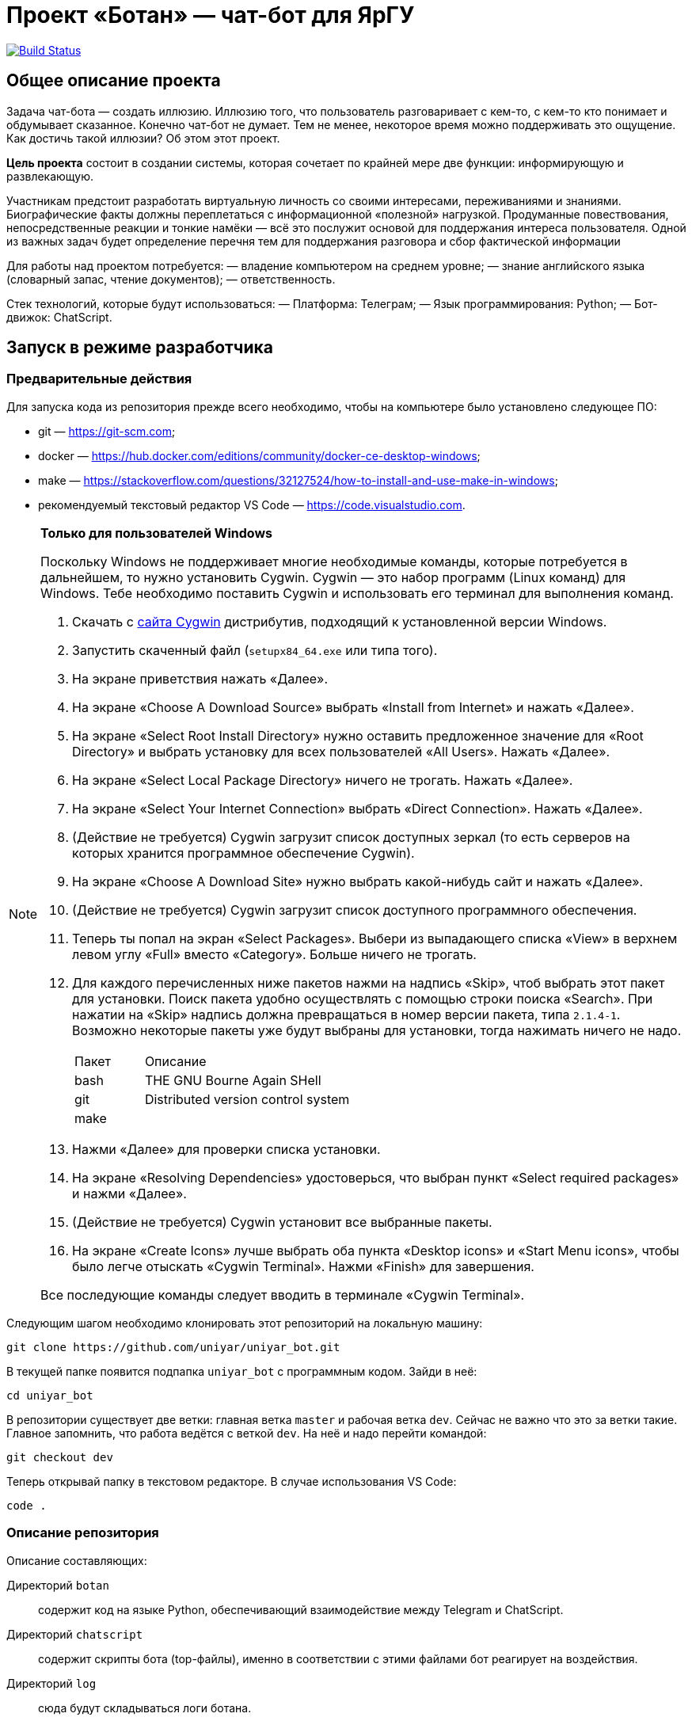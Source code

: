 ifdef::env-github[]
:tip-caption: :bulb:
:note-caption: :information_source:
:important-caption: :heavy_exclamation_mark:
:caution-caption: :fire:
:warning-caption: :warning:
endif::[]

= Проект «Ботан» — чат-бот для ЯрГУ

image:https://travis-ci.com/uniyar/uniyar_bot.svg?token=W5qvsmB7w8wq6nMrt2GC&branch=master["Build Status", link="https://travis-ci.com/uniyar/uniyar_bot"]

== Общее описание проекта

Задача чат-бота — создать иллюзию. Иллюзию того, что пользователь разговаривает с кем-то, с кем-то кто понимает и обдумывает сказанное. Конечно чат-бот не думает. Тем не менее, некоторое время можно поддерживать это ощущение. Как достичь такой иллюзии? Об этом этот проект.

*Цель проекта* состоит в создании системы, которая сочетает по крайней мере две функции: информирующую и развлекающую.

Участникам предстоит разработать виртуальную личность со своими интересами, переживаниями и знаниями. Биографические факты должны переплетаться с информационной «полезной» нагрузкой. Продуманные повествования, непосредственные реакции и тонкие намёки — всё это послужит основой для поддержания интереса пользователя. Одной из важных задач будет определение перечня тем для поддержания разговора и сбор фактической информации 

Для работы над проектом потребуется:
— владение компьютером на среднем уровне;
— знание английского языка (словарный запас, чтение документов);
— ответственность.

Стек технологий, которые будут использоваться:
— Платформа: Телеграм;
— Язык программирования: Python;
— Бот-движок: ChatScript.

== Запуск в режиме разработчика

=== Предварительные действия

Для запуска кода из репозитория прежде всего необходимо, чтобы на компьютере было установлено следующее ПО:

* git — https://git-scm.com;
* docker — https://hub.docker.com/editions/community/docker-ce-desktop-windows;
* make — https://stackoverflow.com/questions/32127524/how-to-install-and-use-make-in-windows;
* рекомендуемый текстовый редактор VS Code — https://code.visualstudio.com.

[NOTE]
.*Только для пользователей Windows*
--

Поскольку Windows не поддерживает многие необходимые команды, которые потребуется в дальнейшем, то нужно установить Cygwin. Cygwin — это набор программ (Linux команд) для Windows. Тебе необходимо поставить Cygwin и использовать его терминал для выполнения команд. 

. Скачать с http://cygwin.com/install.html[сайта Cygwin] дистрибутив, подходящий к установленной версии Windows.
. Запустить скаченный файл (`setupx84_64.exe` или типа того).
. На экране приветствия нажать «Далее».
. На экране «Choose A Download Source» выбрать «Install from Internet» и нажать «Далее».
. На экране «Select Root Install Directory» нужно оставить предложенное значение для «Root Directory» и выбрать установку для всех пользователей «All Users». Нажать «Далее».
. На экране «Select Local Package Directory» ничего не трогать. Нажать «Далее».
. На экране «Select Your Internet Connection» выбрать «Direct Connection». Нажать «Далее».
. (Действие не требуется) Cygwin загрузит список доступных зеркал (то есть серверов на которых хранится программное обеспечение Cygwin).
. На экране «Choose A Download Site» нужно выбрать какой-нибудь сайт и нажать «Далее».
. (Действие не требуется) Cygwin загрузит список доступного программного обеспечения.
. Теперь ты попал на экран «Select Packages». Выбери из выпадающего списка «View» в верхнем левом углу «Full» вместо «Category». Больше ничего не трогать.
. Для каждого перечисленных ниже пакетов нажми на надпись «Skip», чтоб выбрать этот пакет для установки. Поиск пакета удобно осуществлять с помощью строки поиска «Search». При нажатии на «Skip» надпись должна превращаться в номер версии пакета, типа `2.1.4-1`. Возможно некоторые пакеты уже будут выбраны для установки, тогда нажимать ничего не надо.
+
[cols="1,3"]
|===
|Пакет | Описание
|bash | THE GNU Bourne Again SHell
|git | Distributed version control system
|make | |

|===
. Нажми «Далее» для проверки списка установки.
. На экране «Resolving Dependencies» удостоверься, что выбран пункт «Select required packages» и нажми «Далее».
. (Действие не требуется) Cygwin установит все выбранные пакеты.
. На экране «Create Icons» лучше выбрать оба пункта «Desktop icons» и «Start Menu icons», чтобы было легче отыскать «Cygwin Terminal». Нажми «Finish» для завершения.

Все последующие команды следует вводить в терминале «Cygwin Terminal».
--

Следующим шагом необходимо клонировать этот репозиторий на локальную машину:

----
git clone https://github.com/uniyar/uniyar_bot.git
----

В текущей папке появится подпапка `uniyar_bot` с программным кодом. Зайди в неё:

----
cd uniyar_bot
----

В репозитории существует две ветки: главная ветка `master` и рабочая ветка `dev`. Сейчас не важно что это за ветки такие. Главное запомнить, что работа ведётся с веткой `dev`. На неё и надо перейти командой:

----
git checkout dev
----

Теперь открывай папку в текстовом редакторе. В случае использования VS Code:

----
code .
----

=== Описание репозитория

Описание составляющих:

Директорий `botan` :: содержит код на языке Python, обеспечивающий взаимодействие между Telegram и ChatScript.
Директорий `chatscript` :: содержит скрипты бота (top-файлы), именно в соответствии с этими файлами бот реагирует на воздействия.
Директорий `log` :: сюда будут складываться логи ботана.
Директорий `test` :: содержит автоматизированные тесты для кода в `botan`.
Файл `config.yaml` :: настройки для `botan`.

=== Настройки

В файле `config.yaml` отсутствуют необходимые данные для взаимодействия с Telegram и c Yandex Translate. Файл `config.yaml` представляет собой пример, для запуска нужно создать файлы `config.dev.yaml` (работа в режиме разработчика) или `config.prod.yaml`(работа в боевом режиме).
Содержимое этих файлов может вполне совпадать с предложенным `config.yaml`, однако следует заменить следующие поля:

* `telegram.api_token`;
* `yandex_translate.api_key`.

==== Получение telegram.api_token

Все боты в телеграме управляются специальным ботом с именем `@BotFather`. Для того, чтобы получить возможность запускать свою версию ботана нужно зарегистрировать в `@BotFather` своего ботана (он будет запускаться только с твоего компьютера, но будет доступен через телеграм на обычных основаниях).

. В телеграме найди `@BotFather` и начни с ним разговор.
. Введи команду `/newbot`.
. В ответ на вопрос об имени бота напиши так: `Ботан (debug-<твой username>)`.
. В ответ на вопрос о юзернейме бота напиши так: `botan_debug_<твой username>_bot`.
. Всё! `@BotFather` возвратит информацию о регистрации, в том числе требуемую строку (после слов `Use this token to access the HTTP API:`).
. Эту строку и надо вписать в конфигурационный файл.

==== Получение yandex_translate.api_key

Для получения этого ключа следует быть зарегистрированным на `yandex.ru`. Для генерации ключа следует зайти на `https://translate.yandex.ru/developers/keys` и нажать кнопку «Создать новый ключ». Полученную строку добавить в конфигурационный файл.

=== Полноценный локальный запуск

Для запуска требуется наличие конфигурационного файла `config.prod.yaml`. Запуск осуществляется из корневой папки репозитория командой:

----
$ docker-compose up
----

Если всё прошло нормально, то зарегистрированный тобой в `@BotFather` телеграм-бот сможет отвечать.



